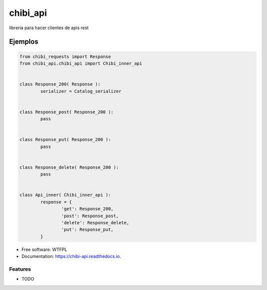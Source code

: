 =========
chibi_api
=========


.. image:: https://img.shields.io/pypi/v/chibi_api.svg
        :target: https://pypi.python.org/pypi/chibi_api

.. image:: https://readthedocs.org/projects/chibi-api/badge/?version=latest
        :target: https://chibi-api.readthedocs.io/en/latest/?badge=latest
        :alt: Documentation Status




libreria para hacer clientes de apis rest


********
Ejemplos
********


.. code-block:: python

	from chibi_requests import Response
	from chibi_api.chibi_api import Chibi_inner_api


	class Response_200( Response ):
		serializer = Catalog_serializer


	class Response_post( Response_200 ):
		pass


	class Response_put( Response_200 ):
		pass


	class Response_delete( Response_200 ):
		pass


	class Api_inner( Chibi_inner_api ):
		response = {
			'get': Response_200,
			'post': Response_post,
			'delete': Response_delete,
			'put': Response_put,
		}


* Free software: WTFPL
* Documentation: https://chibi-api.readthedocs.io.


Features
--------

* TODO

